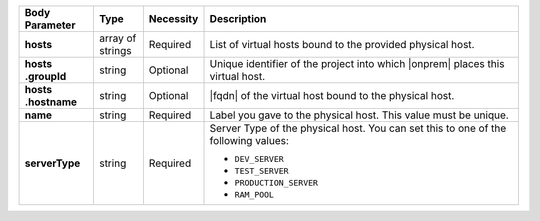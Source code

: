 .. list-table::
   :widths: 15 10 10 65
   :header-rows: 1
   :stub-columns: 1

   * - Body Parameter
     - Type
     - Necessity
     - Description

   * - hosts
     - array of strings
     - Required
     - List of virtual hosts bound to the provided physical host.

   * - | hosts
       | .groupId
     - string
     - Optional
     - Unique identifier of the project into which |onprem| places this
       virtual host.

   * - | hosts
       | .hostname
     - string
     - Optional
     - |fqdn| of the virtual host bound to the physical host.

   * - name
     - string
     - Required
     - Label you gave to the physical host. This value must be unique.

   * - serverType
     - string
     - Required
     - Server Type of the physical host. You can set this to one of the
       following values:

       - ``DEV_SERVER``
       - ``TEST_SERVER``
       - ``PRODUCTION_SERVER``
       - ``RAM_POOL``

       .. seealso::

          :ref:`admin-console-general-mongodb-usage`
